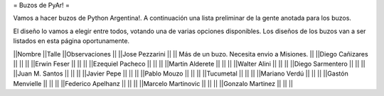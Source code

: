 = Buzos de PyAr! =

Vamos a hacer buzos de Python Argentina!. A continuación una lista preliminar de la gente anotada para los buzos.

El diseño lo vamos a elegir entre todos, votando una de varias opciones disponibles. Los diseños de los buzos van a ser listados en esta página oportunamente.

||Nombre ||Talle ||Observaciones ||
||Jose Pezzarini          || || Más de un buzo. Necesita envio a Misiones. ||
||Diego Cañizares         || || ||
||Erwin Feser             || || ||
||Ezequiel Pacheco        || || ||
||Martin Alderete         || || ||
||Walter Alini            || || ||
||Diego Sarmentero        || || ||
||Juan M. Santos          || || ||
||Javier Pepe             || || ||
||Pablo Mouzo             || || ||
||Tucumetal               || || ||
||Mariano Verdú           || || ||
||Gastón Menvielle        || || ||
||Federico Apelhanz       || || ||
||Marcelo Martinovic      || || ||
||Gonzalo Martinez        || || ||
